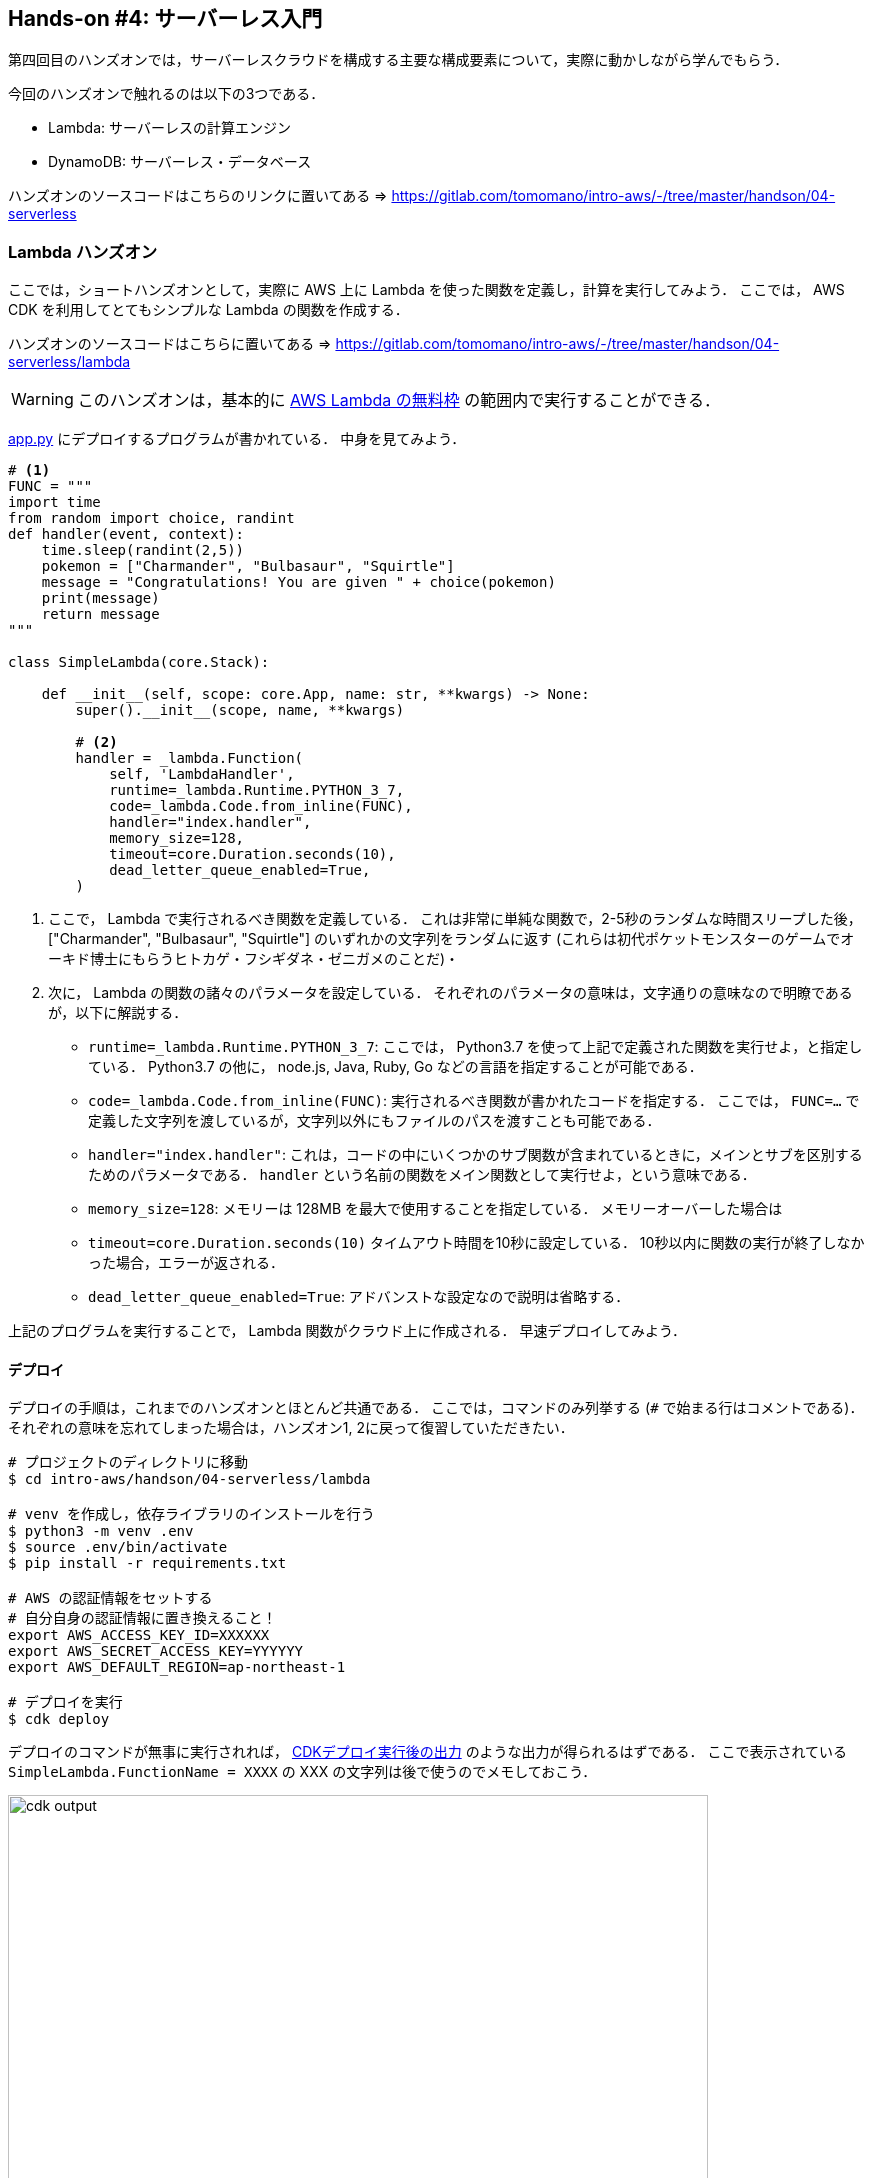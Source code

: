 == Hands-on #4: サーバーレス入門

第四回目のハンズオンでは，サーバーレスクラウドを構成する主要な構成要素について，実際に動かしながら学んでもらう．

今回のハンズオンで触れるのは以下の3つである．

* Lambda: サーバーレスの計算エンジン
* DynamoDB: サーバーレス・データベース

ハンズオンのソースコードはこちらのリンクに置いてある => https://gitlab.com/tomomano/intro-aws/-/tree/master/handson/04-serverless

=== Lambda ハンズオン

ここでは，ショートハンズオンとして，実際に AWS 上に Lambda を使った関数を定義し，計算を実行してみよう．
ここでは， AWS CDK を利用してとてもシンプルな Lambda の関数を作成する．

ハンズオンのソースコードはこちらに置いてある => https://gitlab.com/tomomano/intro-aws/-/tree/master/handson/04-serverless/lambda

[WARNING]
====
このハンズオンは，基本的に https://aws.amazon.com/free/?all-free-tier.sort-by=item.additionalFields.SortRank&all-free-tier.sort-order=asc[AWS Lambda の無料枠] の範囲内で実行することができる．
====

https://gitlab.com/tomomano/intro-aws/-/tree/master/handson/04-serverless/lambda/app.py[app.py] にデプロイするプログラムが書かれている．
中身を見てみよう．

[source, python, linenums]
----
# <1>
FUNC = """
import time
from random import choice, randint
def handler(event, context):
    time.sleep(randint(2,5))
    pokemon = ["Charmander", "Bulbasaur", "Squirtle"]
    message = "Congratulations! You are given " + choice(pokemon)
    print(message)
    return message
"""

class SimpleLambda(core.Stack):

    def __init__(self, scope: core.App, name: str, **kwargs) -> None:
        super().__init__(scope, name, **kwargs)

        # <2>
        handler = _lambda.Function(
            self, 'LambdaHandler',
            runtime=_lambda.Runtime.PYTHON_3_7,
            code=_lambda.Code.from_inline(FUNC),
            handler="index.handler",
            memory_size=128,
            timeout=core.Duration.seconds(10),
            dead_letter_queue_enabled=True,
        )
----
<1> ここで， Lambda で実行されるべき関数を定義している．
これは非常に単純な関数で，2-5秒のランダムな時間スリープした後，["Charmander", "Bulbasaur", "Squirtle"] のいずれかの文字列をランダムに返す (これらは初代ポケットモンスターのゲームでオーキド博士にもらうヒトカゲ・フシギダネ・ゼニガメのことだ)・
<2> 次に， Lambda の関数の諸々のパラメータを設定している．
それぞれのパラメータの意味は，文字通りの意味なので明瞭であるが，以下に解説する．
* `runtime=_lambda.Runtime.PYTHON_3_7`:
ここでは， Python3.7 を使って上記で定義された関数を実行せよ，と指定している． 
Python3.7 の他に， node.js, Java, Ruby, Go などの言語を指定することが可能である．
* `code=_lambda.Code.from_inline(FUNC)`:
実行されるべき関数が書かれたコードを指定する．
ここでは， `FUNC=...` で定義した文字列を渡しているが，文字列以外にもファイルのパスを渡すことも可能である．
* `handler="index.handler"`:
これは，コードの中にいくつかのサブ関数が含まれているときに，メインとサブを区別するためのパラメータである．
`handler` という名前の関数をメイン関数として実行せよ，という意味である．
* `memory_size=128`:
メモリーは 128MB を最大で使用することを指定している．
メモリーオーバーした場合は
* `timeout=core.Duration.seconds(10)`
タイムアウト時間を10秒に設定している．
10秒以内に関数の実行が終了しなかった場合，エラーが返される．
* `dead_letter_queue_enabled=True`:
アドバンストな設定なので説明は省略する．

上記のプログラムを実行することで， Lambda 関数がクラウド上に作成される．
早速デプロイしてみよう．

==== デプロイ

デプロイの手順は，これまでのハンズオンとほとんど共通である．
ここでは，コマンドのみ列挙する (`#` で始まる行はコメントである)．
それぞれの意味を忘れてしまった場合は，ハンズオン1, 2に戻って復習していただきたい．

[source, bash]
----
# プロジェクトのディレクトリに移動
$ cd intro-aws/handson/04-serverless/lambda

# venv を作成し，依存ライブラリのインストールを行う
$ python3 -m venv .env
$ source .env/bin/activate
$ pip install -r requirements.txt

# AWS の認証情報をセットする
# 自分自身の認証情報に置き換えること！
export AWS_ACCESS_KEY_ID=XXXXXX
export AWS_SECRET_ACCESS_KEY=YYYYYY
export AWS_DEFAULT_REGION=ap-northeast-1

# デプロイを実行
$ cdk deploy
----

デプロイのコマンドが無事に実行されれば， <<handson_04_lambda_cdk_output>> のような出力が得られるはずである．
ここで表示されている `SimpleLambda.FunctionName = XXXX` の XXX の文字列は後で使うのでメモしておこう．

[[handson_04_lambda_cdk_output]]
.CDKデプロイ実行後の出力
image::imgs/handson-04/handson_04_lambda_cdk_output.png[cdk output, 700, align="center"]

AWS コンソールにログインして，デプロイされたスタックを確認してみよう．
コンソールから，Lambda のページに行くと <<handson_04_lambda_console_func_list>> のような画面から Lambda の関数の一覧が確認できる．

[[handson_04_lambda_console_func_list]]
.Lambda コンソール - 関数の一覧
image::imgs/handson-04/lambda_console_func_list.png[cdk output, 700, align="center"]

今回のアプリケーションで作成したのが `SimpleLambda-XXXX` という名前のついた関数だ．
関数の名前をクリックして，詳細を見てみる．
すると <<handson_04_lambda_console_func_detail>> のような画面が表示されるはずだ．
先ほどプログラムの中で定義したPythonの関数がエディターから確認することができる．
また，下の方にスクロールすると，関数の各種設定も確認することができる．

[[handson_04_lambda_console_func_detail]]
.Lambda コンソール - 関数の詳細
image::imgs/handson-04/lambda_console_func_detail.png[lambda_console_func_detail, 700, align="center"]

==== Lambda 関数の実行

それでは，作成した Lambda 関数を実際に実行 (invoke) してみよう．
AWS の API を使うことで，関数の実行をスタートすることができる．
今回は， https://gitlab.com/tomomano/intro-aws/-/tree/master/handson/04-serverless/lambda/invoke_one.py[invoke_one.py] に関数を実行するための簡単なプログラムを提供している．
興味のある読者はコードを読んでもらいたい．

以下のコマンドで，Lambda の関数を実行する．
コマンドの `XXXX` の部分はは，先ほどデプロイしたときに `SimpleLambda.FunctionName = XXXX` で得られた XXXX の文字列で置換する．

[source, bash]
----
$ python invoke_one.py XXXX
----

すると， `"Congratulations! You are given Squirtle"` という出力が得られるはずだ．
とてもシンプルではあるが，クラウド上で先ほどの関数が走り，乱数が生成された上で，ポケモンが選択されて出力が返されている．
上のコマンドを何度か打ってみて，実行のごとに違うポケモンが返されることを確認しよう．

さて，上のコマンドは，一度につき一回の関数を実行したわけであるが， Lambda の本領は一度に大量のタスクを同時に実行できる点である．
そこで，今度は一度に100個のタスクを同時に送信してみよう．

以下のコマンドを実行する．
XXXX の部分は上と同様に置き換える．
第二引数の `100` は 100個のタスクを投入せよ，という意味である．

[source, bash]
----
$ python invoke_many.py XXXX 100
----

すると以下のような出力が得られるはずだ．

[source, bash]
----
....................................................................................................
Submitted 100 tasks to Lambda!
----

実際に，100 個のタスクが同時に実行されていることを確認しよう．
<<handson_04_lambda_console_func_detail>> の画面に戻り， "Monitoring" というタブがあるので，それをクリックする．
すると， <<handson_04_lambda_console_monitoring>> のようなグラフが表示されるだろう．

[[handson_04_lambda_console_monitoring]]
.Lambda コンソール - 関数の実行のモニタリング
image::imgs/handson-04/lambda_console_monitoring.png[lambda_console_monitoring, 700, align="center"]

[WARNING]
====
<<handson_04_lambda_console_monitoring>> のグラフの更新には数分かかることがあるので，なにも表示されない場合は少し待つ．
====

<<handson_04_lambda_console_monitoring>> で "Invocations" が関数が何度実行されたかを意味している．
たしかに100回実行されていることがわかる．
さらに， "Concurrent executions" が何個のタスクが同時に行われたかを示している．
ここでは 96 となっていることから，96個のタスクが並列的に実行されたことを意味している．
(これが，100とならないのは，タスクの開始のコマンドが送られたのが完全には同タイミングではないことに起因する)

このように，非常にシンプルではあるが， Lambda を使うことで，同時並列的に処理を実行することのできるクラウドシステムを簡単に作ることができた．

もしこのようなことを従来的な serverful なクラウドで行おうとした場合，クラスターのスケーリングなど多くのコードを書くことに加えて，いろいろなパラメータを調節する必要がある．

[TIP]
====
興味がある人は，一気に1000個などのジョブを投入してみると良い．
が，あまりやりすぎると Lambda の無料利用枠を超えて料金が発生してしまうので注意．
====

==== スタックの削除

最後にスタックを削除しよう．

スタックを削除するには，次のコマンドを実行すればよい．

[source, bash]
----
$ cdk destroy
----

=== DynamoDB ハンズオン

ここでは，ショートハンズオンとして，新しい DynamoDB のテーブルを作成する．
そして実際にそこにデータの読み書きを行ってみる．

ハンズオンのソースコードはこちらに置いてある => https://gitlab.com/tomomano/intro-aws/-/tree/master/handson/04-serverless/lambda

[WARNING]
====
このハンズオンは，基本的に https://aws.amazon.com/free/?all-free-tier.sort-by=item.additionalFields.SortRank&all-free-tier.sort-order=asc[AWS Lambda の無料枠] の範囲内で実行することができる．
====

https://gitlab.com/tomomano/intro-aws/-/tree/master/handson/04-serverless/lambda/app.py[app.py] にデプロイするプログラムが書かれている．
中身を見てみよう．

[source, python, linenums]
----
class SimpleDynamoDb(core.Stack):
    def __init__(self, scope: core.App, name: str, **kwargs) -> None:
        super().__init__(scope, name, **kwargs)

        table = ddb.Table(
            self, "SimpleTable",
            partition_key=ddb.Attribute(
                name="item_id",
                type=ddb.AttributeType.STRING
            ),
            billing_mode=ddb.BillingMode.PAY_PER_REQUEST,
            removal_policy=core.RemovalPolicy.DESTROY
        )
----

以上のコードで，最低限の設定がなされた空の DynamoDB テーブルを作成することができる．
それぞれのパラメータの意味を簡単に解説しよう．

* `partition_key`:
全ての DynamoDB テーブルには Partition Key が定義されていなければならない．
Partition key とは，テーブル内のレコードごとに固有のIDのことである．
同一の Partition key を持った要素はテーブルの中に一つしか存在することはできない．
また， Partition key が定義されていない要素はテーブルの中に存在することはできない．
ここでは，Partition key に `item_id` という名前をつけている．
* `billing_mode`:
`ddb.BillingMode.PAY_PER_REQUEST` を基本的に選択しておけばよい
* `removal_policy`:
省略

==== デプロイ

デプロイの手順は，これまでのハンズオンとほとんど共通である．
ここでは，コマンドのみ列挙する (`#` で始まる行はコメントである)．
それぞれの意味を忘れてしまった場合は，ハンズオン1, 2に戻って復習していただきたい．

[source, bash]
----
# プロジェクトのディレクトリに移動
$ cd intro-aws/handson/04-serverless/dynamodb

# venv を作成し，依存ライブラリのインストールを行う
$ python3 -m venv .env
$ source .env/bin/activate
$ pip install -r requirements.txt

# AWS の認証情報をセットする
# 自分自身の認証情報に置き換えること！
export AWS_ACCESS_KEY_ID=XXXXXX
export AWS_SECRET_ACCESS_KEY=YYYYYY
export AWS_DEFAULT_REGION=ap-northeast-1

# デプロイを実行
$ cdk deploy
----

デプロイのコマンドが無事に実行されれば， <<handson_04_dynamodb_cdk_output>> のような出力が得られるはずである．
ここで表示されている `SimpleDynamoDb.TableName = XXXX` の XXX の文字列は後で使うのでメモしておこう．

[[handson_04_dynamodb_cdk_output]]
.CDKデプロイ実行後の出力
image::imgs/handson-04/handson_04_dynamodb_cdk_output.png[cdk output, 700, align="center"]

AWS コンソールにログインして，デプロイされたスタックを確認してみよう．
コンソールから， DynamoDB のページに行き，左のメニューバーから "Tables" を選択する．
すると， <<handson_04_dynamodb_table_list>> のような画面からテーブルの一覧が確認できる．

[[handson_04_dynamodb_table_list]]
.CDKデプロイ実行後の出力
image::imgs/handson-04/dynamodb_table_list.png[cdk output, 700, align="center"]

今回のアプリケーションで作成したのが SimpleDynamoDb-XXXX という名前のついたテーブルだ．
テーブルの名前をクリックして，詳細を見てみる．
すると <<handson_04_dynamodb_table_detail>> のような画面が表示されるはずだ．
"Items" のタブをクリックすると，テーブルの中のレコードを確認することができる．
現時点ではなにもデータを書き込んでいないので，空である．

[[handson_04_dynamodb_table_detail]]
.CDKデプロイ実行後の出力
image::imgs/handson-04/dynamodb_table_detail.png[cdk output, 700, align="center"]

==== データの読み書き

それでは，上で作ったテーブルを使ってデータの読み書きを実践してみよう．
ここでは Python と https://boto3.amazonaws.com/v1/documentation/api/latest/index.html[boto3] ライブラリを用いた方法を紹介する．

まず最初に， boto3 ライブラリを用意する．
次に，テーブルの名前から `Table` オブジェクトを作成する．
"XXXX" の部分を自分がデプロイしたテーブルの名前 (<<handson_04_dynamodb_cdk_output>>) に置き換えた上で，以下のコードを実行しよう．

[source, python, linenums]
----
import boto3
ddb = boto3.resource('dynamodb')

table = ddb.Table("XXXX")
----

新しいデータを書き込むには次のコードを実行する．

[source, python, linenums]
----
table.put_item(
   Item={
       'item_id': 'bec7c265-46e2-4065-91d8-80b2e8dcc9c2',
       'first_name': 'John',
       'last_name': 'Doe',
       'age': 25,
    }
)
----

テーブルの中のデータを，そのデータの Partition key を使って読み出すには，次のコードを実行する．

[source, python, linenums]
----
table.get_item(
   Key={"item_id": 'bec7c265-46e2-4065-91d8-80b2e8dcc9c2'}
).get("Item")
----

テーブルの中にあるデータを全て読み出したければ以下のコードを実行する．

[source, python, linenums]
----
table.scan().get("Items")
----

==== 大量のデータの読み書き

DynamoDB の利点は，最初に述べた通り，負荷に応じて自在にその処理能力を拡大できる点である．

そこで，ここでは一度に大量のデータを書き込む場合をシミュレートしてみよう．
https://gitlab.com/tomomano/intro-aws/-/tree/master/handson/04-serverless/dynamodb/batch_rw.py[batch_rw.py] に，一度に大量の書き込みを実行するためのプログラムが書いてある．

次のコマンドを実行してみよう (XXXX は自分のテーブルの名前に置き換える)．

[source, bash]
----
$ python batch_rw.py XXXX write 1000
----

このコマンドを実行することで，ランダムなデータが1000個データベースに書き込まれる．

さらに，データベースの検索をかけてみよう．
今回書き込んだデータには `age` という属性に1から50のランダムな整数が割り当てられている．
`age` が2以下であるような要素だけを拾ってくるには，以下のコマンドを実行すればよい．

[source, bash]
----
$ python batch_rw.py XXXX search_under_age 2
----

